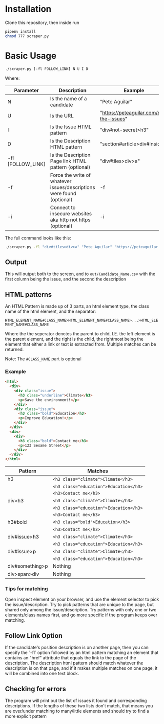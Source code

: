 #+OPTIONS: ^:nil
* Installation
  Clone this repository, then inside run

  #+begin_src bash
    pipenv install
    chmod 777 scraper.py
  #+end_src
* Basic Usage
  #+begin_src bash
    ./scraper.py [-fl FOLLOW_LINK] N U I D
  #+end_src
  Where:
 | Parameter         | Description                                                           | Example                                 |
 |-------------------+-----------------------------------------------------------------------+-----------------------------------------|
 | N                 | Is the name of a candidate                                            | "Pete Aguilar"                          |
 | U                 | Is the URL                                                            | "https://peteaguilar.com/on-the-issues" |
 | I                 | Is the Issue HTML pattern                                             | "div#not-secret>h3"                     |
 | D                 | Is the Description HTML pattern                                       | "section#article>div#insides"           |
 | -fl [FOLLOW_LINK] | Is the Description Page link HTML pattern (optional)                  | "div#tiles>div>a"                       |
 | -f                | Force the write of whatever issues/descriptions were found (optional) | -f                                      |
 | -i                | Connect to insecure websites aka http not https (optional)            | -i                                      |
   
 The full command looks like this:

 #+begin_src bash
   ./scraper.py -fl "div#tiles>div>a" "Pete Aguilar" "https://peteaguilar.com/on-the-issues/" "div#not-secret>h3" "section#article>div#insides"
 #+end_src
** Output
   This will output both to the screen, and to ~out/Candidate_Name.csv~ with the first column being the issue, and the second the description
** HTML patterns
   An HTML Pattern is made up of 3 parts, an html element type, the class name of the html element, and the separator:
   
     ~HTML_ELEMENT_NAME#CLASS_NAME>HTML_ELEMENT_NAME#CLASS_NAME>...>HTML_ELEMENT_NAME#CLASS_NAME~
     
   Where the the seperator denotes the parent to child, I.E. the left element
   is the parent element, and the right is the child, the rightmost being the
   element that either a link or text is extracted from. Multiple matches can
   be returned.

   Note: The ~#CLASS_NAME~ part is optional
*** Example
   #+begin_src html
   <html>
     <div>
       <div class="issue">
         <h3 class="underline">Climate</h3>
         <p>Save the environment!</p>
       </div>
       <div class="issue">
         <h3 class="bold">Education</h3>
         <p>Improve Education!</p>
       </div>
     </div>
     <div>
       <div>
         <h3 class="bold">Contact me</h3>
         <p>123 Sesame Street</p>
       </div>
     </div>
   </html>
   #+end_src
  | Pattern         | Matches                                        |
  |-----------------+------------------------------------------------|
  | h3              | ~<h3 class="climate">Climate</h3>~     |
  |                 | ~<h3 class="education">Education</h3>~ |
  |                 | ~<h3>Contact me</h3>~                  |
  |-----------------+------------------------------------------------|
  | div>h3          | ~<h3 class="climate">Climate</h3>~     |
  |                 | ~<h3 class="education">Education</h3>~ |
  |                 | ~<h3>Contact me</h3>~                  |
  |-----------------+------------------------------------------------|
  | h3#bold         | ~<h3 class="bold">Education</h3>~      |
  |                 | ~<h3>Contact me</h3>~                  |
  |-----------------+------------------------------------------------|
  | div#issue>h3    | ~<h3 class="climate">Climate</h3>~     |
  |                 | ~<h3 class="education">Education</h3>~ |
  |-----------------+------------------------------------------------|
  | div#issue>p     | ~<h3 class="climate">Climate</h3>~     |
  |                 | ~<h3 class="education">Education</h3>~ |
  |-----------------+------------------------------------------------|
  | div#something>p | Nothing                                        |
  |-----------------+------------------------------------------------|
  | div>span>div    | Nothing                                        |
*** Tips for matching
    Open inspect element on your browser, and use the element selector to pick
    the issue/description. Try to pick patterns that are unique to the page,
    but shared only among the issue/description. Try patterns with only one or
    two elements/class names first, and go more specific if the program keeps
    over matching.

** Follow Link Option    
   If the candidate's position description is on another page, then you can
   specify the `-fl` option followed by an html pattern matching an element
   that contains an "href" attribute that equals the link to the page of the
   description. The description html pattern should match whatever the
   description is on that page, and if it makes multiple matches on one page,
   it will be combined into one text block.
** Checking for errors
   The program will print out the list of issues it found and corresponding
   descriptions. If the lengths of these two lists don't match, that means you
   are over/under matching to many/little elements and should try to find a more explicit pattern
